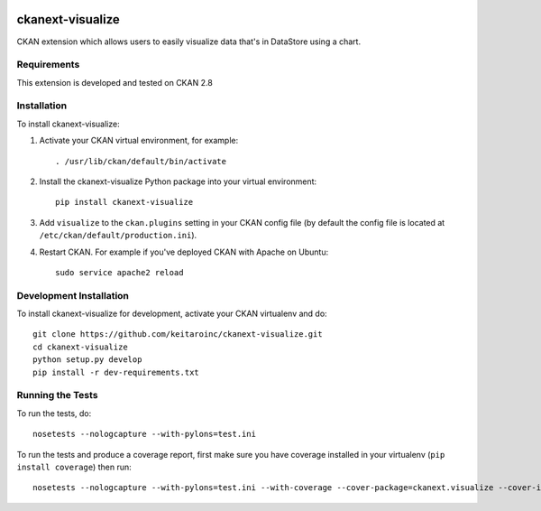 .. You should enable this project on travis-ci.org and coveralls.io to make
   these badges work. The necessary Travis and Coverage config files have been
   generated for you.

.. image:: https://travis-ci.org/keitaroinc/ckanext-visualize.svg?branch=master
    :target: https://travis-ci.org/keitaroinc/ckanext-visualize

.. image:: https://coveralls.io/repos/github/keitaroinc/ckanext-visualize/badge.svg?branch=master
    :target: https://coveralls.io/github/keitaroinc/ckanext-visualize?branch=master


=============
ckanext-visualize
=============

.. Put a description of your extension here:
   What does it do? What features does it have?
   Consider including some screenshots or embedding a video!

CKAN extension which allows users to easily visualize data that's in DataStore
using a chart.

------------
Requirements
------------

This extension is developed and tested on CKAN 2.8


------------
Installation
------------

.. Add any additional install steps to the list below.
   For example installing any non-Python dependencies or adding any required
   config settings.

To install ckanext-visualize:

1. Activate your CKAN virtual environment, for example::

     . /usr/lib/ckan/default/bin/activate

2. Install the ckanext-visualize Python package into your virtual environment::

     pip install ckanext-visualize

3. Add ``visualize`` to the ``ckan.plugins`` setting in your CKAN
   config file (by default the config file is located at
   ``/etc/ckan/default/production.ini``).

4. Restart CKAN. For example if you've deployed CKAN with Apache on Ubuntu::

     sudo service apache2 reload


------------------------
Development Installation
------------------------

To install ckanext-visualize for development, activate your CKAN virtualenv and
do::

    git clone https://github.com/keitaroinc/ckanext-visualize.git
    cd ckanext-visualize
    python setup.py develop
    pip install -r dev-requirements.txt


-----------------
Running the Tests
-----------------

To run the tests, do::

    nosetests --nologcapture --with-pylons=test.ini

To run the tests and produce a coverage report, first make sure you have
coverage installed in your virtualenv (``pip install coverage``) then run::

    nosetests --nologcapture --with-pylons=test.ini --with-coverage --cover-package=ckanext.visualize --cover-inclusive --cover-erase
